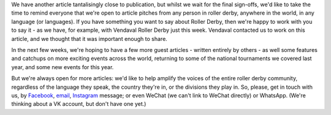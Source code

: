 .. title: We Want To Help Give You A Voice
.. slug: WeNeedYou
.. date: 2019-09-13 13:30:00 UTC+01:00
.. tags: roller derby, we need you
.. category:
.. link:
.. description:
.. type: text
.. author: srd

We have another article tantalisingly close to publication, but whilst we wait for the final sign-offs, we'd like to take the time to remind everyone that we're open to article pitches from any person in roller derby, anywhere in the world, in any language (or languages).
If you have something you want to say about Roller Derby, then we're happy to work with you to say it - as we have, for example, with Vendaval Roller Derby just this week. Vendaval contacted us to work on this article, and we thought that it was important enough to share.

In the next few weeks, we're hoping to have a few more guest articles - written entirely by others - as well some features and catchups on more exciting events across the world, returning to some of the national tournaments we covered last year, and some new events for this year.

But we're always open for more articles: we'd like to help amplify the voices of the entire roller derby community, regardless of the language they speak, the country they're in, or the divisions they play in. So, please, get in touch with us, by `Facebook`_, `email`_, `Instagram`_ message; or even WeChat (we can't link to WeChat directly) or WhatsApp. (We're thinking about a VK account, but don't have one yet.)

.. _Facebook: https://www.facebook.com/scottish.rollerderby/
.. _email: mailto:scottishrollerderby@gmail.com
.. _Instagram: https://www.instagram.com/scottishrollerderby/
